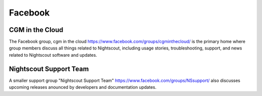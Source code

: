 
Facebook
========

CGM in the Cloud
++++++++++++++++

The Facebook group, cgm in the cloud
https://www.facebook.com/groups/cgminthecloud/
is the primary home where group members discuss all things related to
Nightscout, including usage stories, troubleshooting, support, and
news related to Nightscout software and updates.

Nightscout Support Team
+++++++++++++++++++++++

A smaller support group "Nightscout Support Team"
https://www.facebook.com/groups/NSsupport/ also discusses upcoming
releases anounced by developers and documentation updates.


